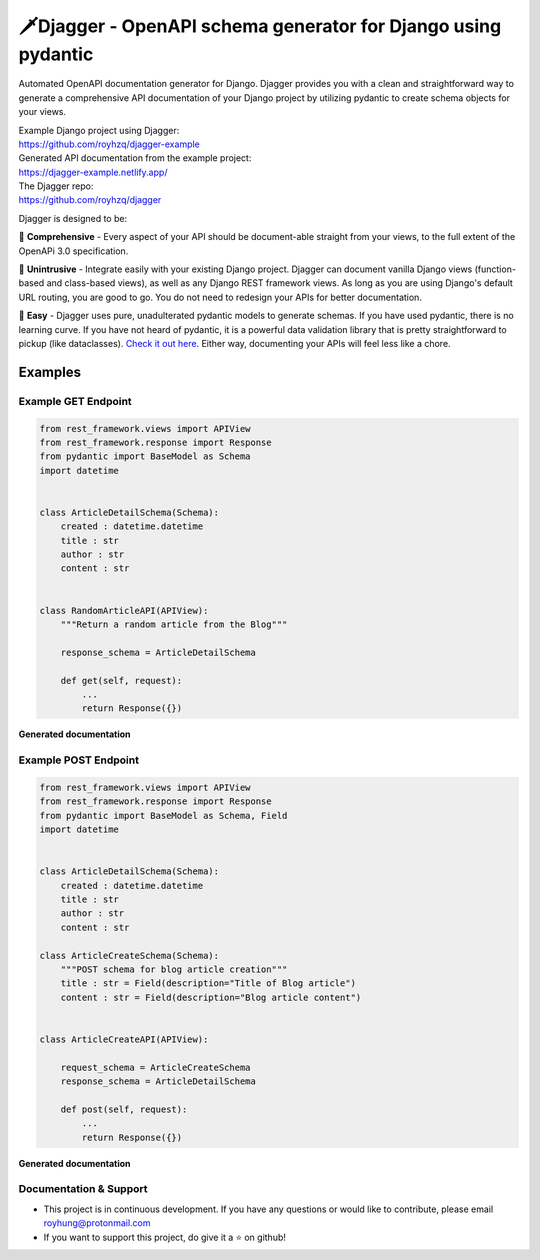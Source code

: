 ===============================================================
🗡️Djagger - OpenAPI schema generator for Django using pydantic
===============================================================

.. |Package Badge| image:: https://github.com/royhzq/djagger/actions/workflows/python-package.yml/badge.svg
.. |Pypi Badge| image:: https://badge.fury.io/py/djagger.svg

|Package Badge| |Pypi Badge|


Automated OpenAPI documentation generator for Django. Djagger provides you with a clean and straightforward way to generate a comprehensive API documentation of your Django project by utilizing pydantic to create schema objects for your views.  

| Example Django project using Djagger: 
| https://github.com/royhzq/djagger-example

| Generated API documentation from the example project: 
| https://djagger-example.netlify.app/  

| The Djagger repo: 
| https://github.com/royhzq/djagger  


Djagger is designed to be:

🧾 **Comprehensive** - Every aspect of your API should be document-able straight from your views, to the full extent of the OpenAPi 3.0 specification. 


👐 **Unintrusive** - Integrate easily with your existing Django project. Djagger can document vanilla Django views (function-based and class-based views), as well as any Django REST framework views. As long as you are using Django's default URL routing, you are good to go. You do not need to redesign your APIs for better documentation.


🍭 **Easy** - Djagger uses pure, unadulterated pydantic models to generate schemas. If you have used pydantic, there is no learning curve. If you have not heard of pydantic, it is a powerful data validation library that is pretty straightforward to pickup (like dataclasses). `Check it out here <https://pydantic-docs.helpmanual.io/>`_. Either way, documenting your APIs will feel less like a chore.

Examples
--------

Example GET Endpoint
====================

.. code:: python

    from rest_framework.views import APIView
    from rest_framework.response import Response
    from pydantic import BaseModel as Schema
    import datetime


    class ArticleDetailSchema(Schema):
        created : datetime.datetime
        title : str
        author : str
        content : str


    class RandomArticleAPI(APIView):
        """Return a random article from the Blog"""

        response_schema = ArticleDetailSchema

        def get(self, request):
            ...
            return Response({})


**Generated documentation**

.. image:: https://user-images.githubusercontent.com/32057276/148027310-3248b5aa-f8a5-46d1-b044-044d001dcddd.png
  :width: 800
  :alt: UserDetailsAPI Redoc
  :target: https://djagger-example.netlify.app/#tag/Blog/paths/~1blog~1articles~1random/get
  
Example POST Endpoint
=====================

.. code:: python

    from rest_framework.views import APIView
    from rest_framework.response import Response
    from pydantic import BaseModel as Schema, Field
    import datetime


    class ArticleDetailSchema(Schema):
        created : datetime.datetime
        title : str
        author : str
        content : str

    class ArticleCreateSchema(Schema):
        """POST schema for blog article creation"""
        title : str = Field(description="Title of Blog article")
        content : str = Field(description="Blog article content")


    class ArticleCreateAPI(APIView):

        request_schema = ArticleCreateSchema
        response_schema = ArticleDetailSchema

        def post(self, request):
            ...
            return Response({})




**Generated documentation**

.. image:: https://user-images.githubusercontent.com/32057276/148027403-4acca98c-e4af-4265-a9f5-c385f143be73.png
  :width: 800
  :alt: CreateItemAPI Redoc
  :target: https://djagger-example.netlify.app/#tag/Blog/paths/~1blog~1articles~1create/post
  

Documentation & Support
=======================
* This project is in continuous development. If you have any questions or would like to contribute, please email `royhung@protonmail.com <royhung@protonmail.com>`_
* If you want to support this project, do give it a ⭐ on github!
